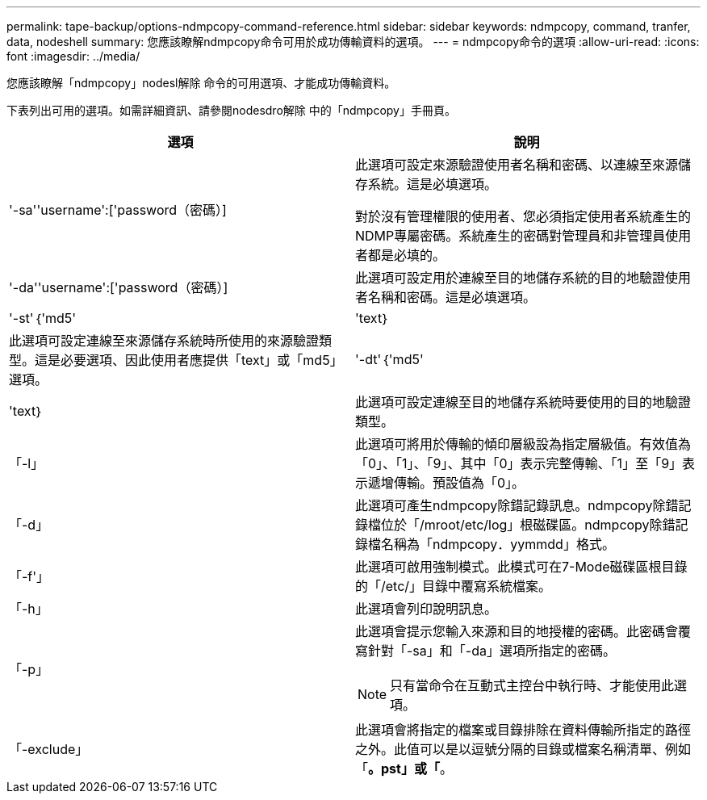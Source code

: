 ---
permalink: tape-backup/options-ndmpcopy-command-reference.html 
sidebar: sidebar 
keywords: ndmpcopy, command, tranfer, data, nodeshell 
summary: 您應該瞭解ndmpcopy命令可用於成功傳輸資料的選項。 
---
= ndmpcopy命令的選項
:allow-uri-read: 
:icons: font
:imagesdir: ../media/


[role="lead"]
您應該瞭解「ndmpcopy」nodesl解除 命令的可用選項、才能成功傳輸資料。

下表列出可用的選項。如需詳細資訊、請參閱nodesdro解除 中的「ndmpcopy」手冊頁。

|===
| 選項 | 說明 


 a| 
'-sa''username':['password（密碼）]
 a| 
此選項可設定來源驗證使用者名稱和密碼、以連線至來源儲存系統。這是必填選項。

對於沒有管理權限的使用者、您必須指定使用者系統產生的NDMP專屬密碼。系統產生的密碼對管理員和非管理員使用者都是必填的。



 a| 
'-da''username':['password（密碼）]
 a| 
此選項可設定用於連線至目的地儲存系統的目的地驗證使用者名稱和密碼。這是必填選項。



 a| 
'-st'｛'md5'|'text｝
 a| 
此選項可設定連線至來源儲存系統時所使用的來源驗證類型。這是必要選項、因此使用者應提供「text」或「md5」選項。



 a| 
'-dt'｛'md5'|'text｝
 a| 
此選項可設定連線至目的地儲存系統時要使用的目的地驗證類型。



 a| 
「-l」
 a| 
此選項可將用於傳輸的傾印層級設為指定層級值。有效值為「0」、「1」、「9」、其中「0」表示完整傳輸、「1」至「9」表示遞增傳輸。預設值為「0」。



 a| 
「-d」
 a| 
此選項可產生ndmpcopy除錯記錄訊息。ndmpcopy除錯記錄檔位於「/mroot/etc/log」根磁碟區。ndmpcopy除錯記錄檔名稱為「ndmpcopy．yymmdd」格式。



 a| 
「-f'」
 a| 
此選項可啟用強制模式。此模式可在7-Mode磁碟區根目錄的「/etc/」目錄中覆寫系統檔案。



 a| 
「-h」
 a| 
此選項會列印說明訊息。



 a| 
「-p」
 a| 
此選項會提示您輸入來源和目的地授權的密碼。此密碼會覆寫針對「-sa」和「-da」選項所指定的密碼。

[NOTE]
====
只有當命令在互動式主控台中執行時、才能使用此選項。

====


 a| 
「-exclude」
 a| 
此選項會將指定的檔案或目錄排除在資料傳輸所指定的路徑之外。此值可以是以逗號分隔的目錄或檔案名稱清單、例如「*。pst」或「*。

|===